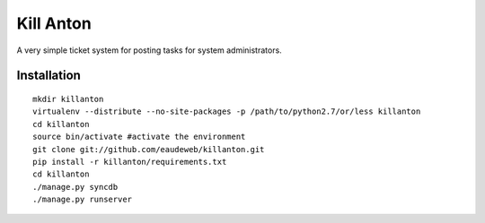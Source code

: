 Kill Anton
=============

A very simple ticket system for posting tasks for system administrators.

Installation
------------------

::

        mkdir killanton
        virtualenv --distribute --no-site-packages -p /path/to/python2.7/or/less killanton
        cd killanton
        source bin/activate #activate the environment
        git clone git://github.com/eaudeweb/killanton.git
        pip install -r killanton/requirements.txt
        cd killanton
        ./manage.py syncdb 
        ./manage.py runserver
